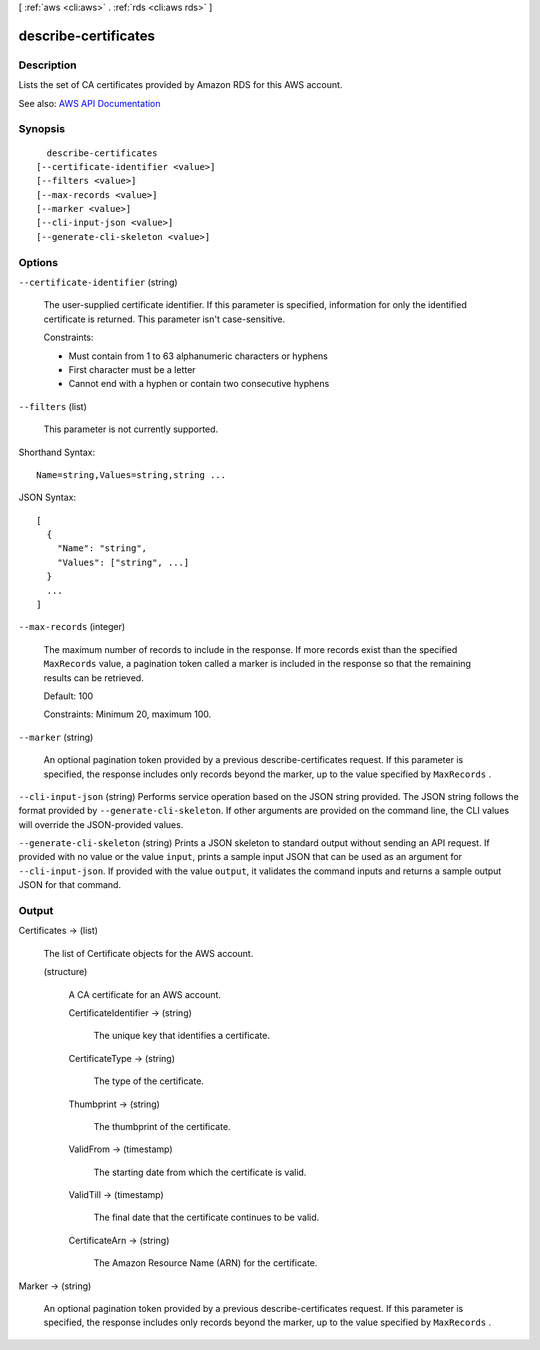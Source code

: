 [ :ref:`aws <cli:aws>` . :ref:`rds <cli:aws rds>` ]

.. _cli:aws rds describe-certificates:


*********************
describe-certificates
*********************



===========
Description
===========



Lists the set of CA certificates provided by Amazon RDS for this AWS account.



See also: `AWS API Documentation <https://docs.aws.amazon.com/goto/WebAPI/rds-2014-10-31/DescribeCertificates>`_


========
Synopsis
========

::

    describe-certificates
  [--certificate-identifier <value>]
  [--filters <value>]
  [--max-records <value>]
  [--marker <value>]
  [--cli-input-json <value>]
  [--generate-cli-skeleton <value>]




=======
Options
=======

``--certificate-identifier`` (string)


  The user-supplied certificate identifier. If this parameter is specified, information for only the identified certificate is returned. This parameter isn't case-sensitive.

   

  Constraints:

   

   
  * Must contain from 1 to 63 alphanumeric characters or hyphens 
   
  * First character must be a letter 
   
  * Cannot end with a hyphen or contain two consecutive hyphens 
   

  

``--filters`` (list)


  This parameter is not currently supported.

  



Shorthand Syntax::

    Name=string,Values=string,string ...




JSON Syntax::

  [
    {
      "Name": "string",
      "Values": ["string", ...]
    }
    ...
  ]



``--max-records`` (integer)


  The maximum number of records to include in the response. If more records exist than the specified ``MaxRecords`` value, a pagination token called a marker is included in the response so that the remaining results can be retrieved. 

   

  Default: 100

   

  Constraints: Minimum 20, maximum 100.

  

``--marker`` (string)


  An optional pagination token provided by a previous  describe-certificates request. If this parameter is specified, the response includes only records beyond the marker, up to the value specified by ``MaxRecords`` . 

  

``--cli-input-json`` (string)
Performs service operation based on the JSON string provided. The JSON string follows the format provided by ``--generate-cli-skeleton``. If other arguments are provided on the command line, the CLI values will override the JSON-provided values.

``--generate-cli-skeleton`` (string)
Prints a JSON skeleton to standard output without sending an API request. If provided with no value or the value ``input``, prints a sample input JSON that can be used as an argument for ``--cli-input-json``. If provided with the value ``output``, it validates the command inputs and returns a sample output JSON for that command.



======
Output
======

Certificates -> (list)

  

  The list of  Certificate objects for the AWS account.

  

  (structure)

    

    A CA certificate for an AWS account.

    

    CertificateIdentifier -> (string)

      

      The unique key that identifies a certificate.

      

      

    CertificateType -> (string)

      

      The type of the certificate.

      

      

    Thumbprint -> (string)

      

      The thumbprint of the certificate.

      

      

    ValidFrom -> (timestamp)

      

      The starting date from which the certificate is valid.

      

      

    ValidTill -> (timestamp)

      

      The final date that the certificate continues to be valid.

      

      

    CertificateArn -> (string)

      

      The Amazon Resource Name (ARN) for the certificate.

      

      

    

  

Marker -> (string)

  

  An optional pagination token provided by a previous  describe-certificates request. If this parameter is specified, the response includes only records beyond the marker, up to the value specified by ``MaxRecords`` . 

  

  

